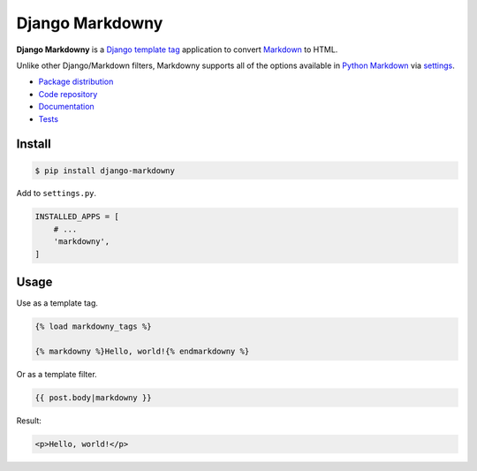 Django Markdowny
****************

|PyPI version|_ |Build status|_

.. |PyPI version| image::
   https://badge.fury.io/py/django-markdowny.svg
.. _PyPI version: https://pypi.python.org/pypi/django-markdowny

.. |Build status| image::
   https://travis-ci.org/richardcornish/django-markdowny.svg?branch=master
.. _Build status: https://travis-ci.org/richardcornish/django-markdowny

**Django Markdowny** is a `Django <https://www.djangoproject.com/>`_ `template tag <https://docs.djangoproject.com/en/1.11/howto/custom-template-tags/>`_ application to convert `Markdown <http://daringfireball.net/projects/markdown/>`_ to HTML.

Unlike other Django/Markdown filters, Markdowny supports all of the options available in `Python Markdown <https://pythonhosted.org/Markdown/reference.html>`_ via `settings <https://django-markdowny.readthedocs.io/en/latest/settings.html>`_.

* `Package distribution <https://pypi.python.org/pypi/django-markdowny>`_
* `Code repository <https://github.com/richardcornish/django-markdowny>`_
* `Documentation <https://django-markdowny.readthedocs.io/>`_
* `Tests <https://travis-ci.org/richardcornish/django-markdowny>`_

Install
=======

.. code-block:: bash

   $ pip install django-markdowny

Add to ``settings.py``.

.. code-block:: python

   INSTALLED_APPS = [
       # ...
       'markdowny',
   ]

Usage
=====

Use as a template tag.

.. code-block:: django

   {% load markdowny_tags %}

   {% markdowny %}Hello, world!{% endmarkdowny %}

Or as a template filter.

.. code-block:: django

   {{ post.body|markdowny }}

Result:

.. code-block:: html

   <p>Hello, world!</p>
